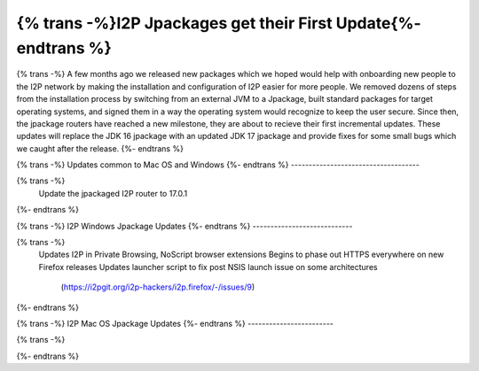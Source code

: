 =============================================================
{% trans -%}I2P Jpackages get their First Update{%- endtrans %}
=============================================================

.. meta::
   :author: idk
   :date: 2021-11-02
   :category: general
   :excerpt: {% trans %}New, easier-to-install packages reach a new milestone{% endtrans %}

{% trans -%}
A few months ago we released new packages which we hoped would help with onboarding new
people to the I2P network by making the installation and configuration of I2P easier for
more people. We removed dozens of steps from the installation process by switching from
an external JVM to a Jpackage, built standard packages for target operating systems, and
signed them in a way the operating system would recognize to keep the user secure. Since
then, the jpackage routers have reached a new milestone, they are about to recieve their
first incremental updates. These updates will replace the JDK 16 jpackage with an updated
JDK 17 jpackage and provide fixes for some small bugs which we caught after the release.
{%- endtrans %}

{% trans -%}
Updates common to Mac OS and Windows
{%- endtrans %}
------------------------------------

{% trans -%}
  Update the jpackaged I2P router to 17.0.1
{%- endtrans %}

{% trans -%}
I2P Windows Jpackage Updates
{%- endtrans %}
----------------------------

{% trans -%}
  Updates I2P in Private Browsing, NoScript browser extensions
  Begins to phase out HTTPS everywhere on new Firefox releases
  Updates launcher script to fix post NSIS launch issue on some architectures
    (https://i2pgit.org/i2p-hackers/i2p.firefox/-/issues/9)
{%- endtrans %}

{% trans -%}
I2P Mac OS Jpackage Updates
{%- endtrans %}
------------------------

{% trans -%}

{%- endtrans %}
